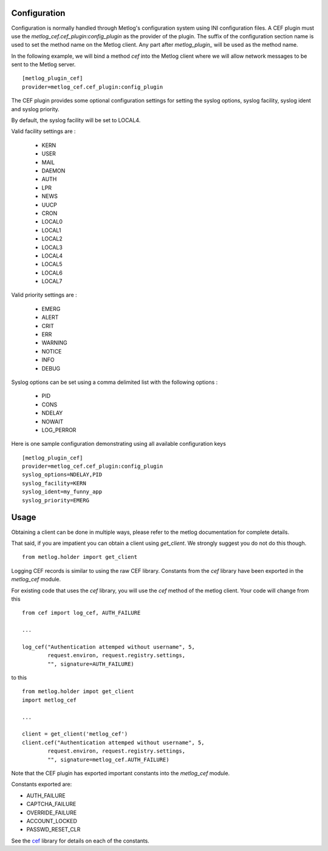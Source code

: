 Configuration
=============

Configuration is normally handled through Metlog's configuration
system using INI configuration files. A CEF plugin must use the
`metlog_cef.cef_plugin:config_plugin` as the provider of the
plugin.  The suffix of the configuration section name is used to
set the method name on the Metlog client. Any part after
`metlog_plugin_` will be used as the method name.

In the following example, we will bind a method `cef` into the
Metlog client where we will allow network messages to be sent to
the Metlog server. ::

    [metlog_plugin_cef]
    provider=metlog_cef.cef_plugin:config_plugin

The CEF plugin provides some optional configuration settings for 
setting the syslog options, syslog facility, syslog ident and syslog
priority.

By default, the syslog facility will be set to LOCAL4.

Valid facility settings are :

  * KERN
  * USER
  * MAIL
  * DAEMON
  * AUTH
  * LPR
  * NEWS
  * UUCP
  * CRON
  * LOCAL0
  * LOCAL1
  * LOCAL2
  * LOCAL3
  * LOCAL4
  * LOCAL5
  * LOCAL6
  * LOCAL7

Valid priority settings are :

  * EMERG
  * ALERT
  * CRIT
  * ERR
  * WARNING
  * NOTICE
  * INFO
  * DEBUG

Syslog options can be set using a comma delimited list with the
following options :

  * PID
  * CONS
  * NDELAY
  * NOWAIT
  * LOG_PERROR

Here is one sample configuration demonstrating using all available
configuration keys ::

    [metlog_plugin_cef]
    provider=metlog_cef.cef_plugin:config_plugin
    syslog_options=NDELAY,PID
    syslog_facility=KERN
    syslog_ident=my_funny_app
    syslog_priority=EMERG

Usage
=====

Obtaining a client can be done in multiple ways, please refer to the
metlog documentation for complete details.

That said, if you are impatient you can obtain a client using
`get_client`.  We strongly suggest you do not do this though. ::

    from metlog.holder import get_client

Logging CEF records is similar to using the raw CEF library.
Constants from the `cef` library have been exported in the `metlog_cef` module.

For existing code that uses the `cef` library, you will use the `cef`
method of the metlog client.  Your code will change from this ::

    from cef import log_cef, AUTH_FAILURE

    ...

    log_cef("Authentication attemped without username", 5,
            request.environ, request.registry.settings,
            "", signature=AUTH_FAILURE)

to this ::

    from metlog.holder impot get_client
    import metlog_cef

    ...

    client = get_client('metlog_cef')
    client.cef("Authentication attemped without username", 5,
            request.environ, request.registry.settings,
            "", signature=metlog_cef.AUTH_FAILURE)

Note that the CEF plugin has exported important constants into the
`metlog_cef` module.

Constants exported are:

- AUTH_FAILURE
- CAPTCHA_FAILURE
- OVERRIDE_FAILURE
- ACCOUNT_LOCKED
- PASSWD_RESET_CLR

See the `cef <http://pypi.python.org/pypi/cef>`_ library for details on each of the constants.
